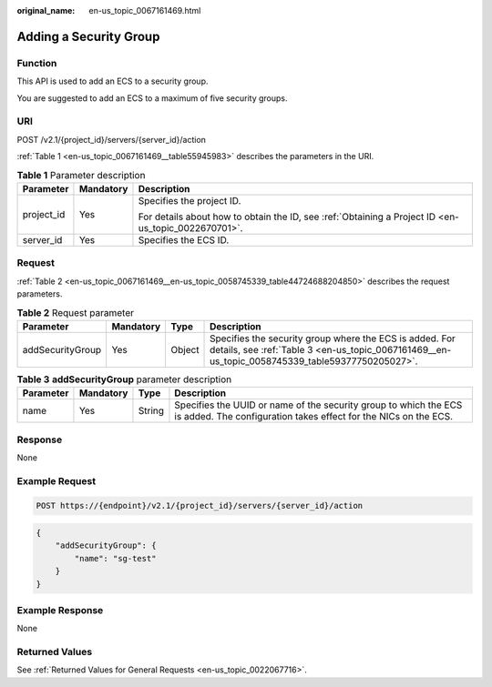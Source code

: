 :original_name: en-us_topic_0067161469.html

.. _en-us_topic_0067161469:

Adding a Security Group
=======================

Function
--------

This API is used to add an ECS to a security group.

You are suggested to add an ECS to a maximum of five security groups.

URI
---

POST /v2.1/{project_id}/servers/{server_id}/action

:ref:`Table 1 <en-us_topic_0067161469__table55945983>` describes the parameters in the URI.

.. _en-us_topic_0067161469__table55945983:

.. table:: **Table 1** Parameter description

   +-----------------------+-----------------------+-----------------------------------------------------------------------------------------------------+
   | Parameter             | Mandatory             | Description                                                                                         |
   +=======================+=======================+=====================================================================================================+
   | project_id            | Yes                   | Specifies the project ID.                                                                           |
   |                       |                       |                                                                                                     |
   |                       |                       | For details about how to obtain the ID, see :ref:`Obtaining a Project ID <en-us_topic_0022670701>`. |
   +-----------------------+-----------------------+-----------------------------------------------------------------------------------------------------+
   | server_id             | Yes                   | Specifies the ECS ID.                                                                               |
   +-----------------------+-----------------------+-----------------------------------------------------------------------------------------------------+

Request
-------

:ref:`Table 2 <en-us_topic_0067161469__en-us_topic_0058745339_table44724688204850>` describes the request parameters.

.. _en-us_topic_0067161469__en-us_topic_0058745339_table44724688204850:

.. table:: **Table 2** Request parameter

   +------------------+-----------+--------+------------------------------------------------------------------------------------------------------------------------------------------------------------+
   | Parameter        | Mandatory | Type   | Description                                                                                                                                                |
   +==================+===========+========+============================================================================================================================================================+
   | addSecurityGroup | Yes       | Object | Specifies the security group where the ECS is added. For details, see :ref:`Table 3 <en-us_topic_0067161469__en-us_topic_0058745339_table59377750205027>`. |
   +------------------+-----------+--------+------------------------------------------------------------------------------------------------------------------------------------------------------------+

.. _en-us_topic_0067161469__en-us_topic_0058745339_table59377750205027:

.. table:: **Table 3** **addSecurityGroup** parameter description

   +-----------+-----------+--------+-------------------------------------------------------------------------------------------------------------------------------------+
   | Parameter | Mandatory | Type   | Description                                                                                                                         |
   +===========+===========+========+=====================================================================================================================================+
   | name      | Yes       | String | Specifies the UUID or name of the security group to which the ECS is added. The configuration takes effect for the NICs on the ECS. |
   +-----------+-----------+--------+-------------------------------------------------------------------------------------------------------------------------------------+

Response
--------

None

Example Request
---------------

.. code-block:: text

   POST https://{endpoint}/v2.1/{project_id}/servers/{server_id}/action

.. code-block::

   {
       "addSecurityGroup": {
           "name": "sg-test"
       }
   }

Example Response
----------------

None

Returned Values
---------------

See :ref:`Returned Values for General Requests <en-us_topic_0022067716>`.
